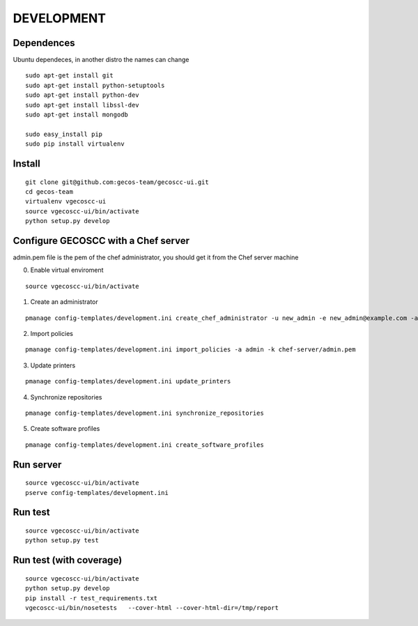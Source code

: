 ===========
DEVELOPMENT
===========

Dependences
===========

Ubuntu dependeces, in another distro the names can change

::


    sudo apt-get install git
    sudo apt-get install python-setuptools
    sudo apt-get install python-dev
    sudo apt-get install libssl-dev
    sudo apt-get install mongodb

    sudo easy_install pip
    sudo pip install virtualenv


Install
=======

::

    git clone git@github.com:gecos-team/gecoscc-ui.git
    cd gecos-team
    virtualenv vgecoscc-ui
    source vgecoscc-ui/bin/activate
    python setup.py develop


Configure GECOSCC with a Chef server
====================================

admin.pem file is the pem of the chef administrator, you should get it from the Chef server machine

0. Enable virtual enviroment

::

    source vgecoscc-ui/bin/activate

1. Create an administrator

::

    pmanage config-templates/development.ini create_chef_administrator -u new_admin -e new_admin@example.com -a admin -k admin.pem -n -s

2. Import policies

::

    pmanage config-templates/development.ini import_policies -a admin -k chef-server/admin.pem

3. Update printers

::

    pmanage config-templates/development.ini update_printers

4. Synchronize repositories

::

    pmanage config-templates/development.ini synchronize_repositories

5. Create software profiles

::

    pmanage config-templates/development.ini create_software_profiles


Run server
==========  

::

    source vgecoscc-ui/bin/activate
    pserve config-templates/development.ini


Run test
========

::

    source vgecoscc-ui/bin/activate
    python setup.py test


Run test (with coverage)
========================


::

    source vgecoscc-ui/bin/activate
    python setup.py develop
    pip install -r test_requirements.txt
    vgecoscc-ui/bin/nosetests   --cover-html --cover-html-dir=/tmp/report

